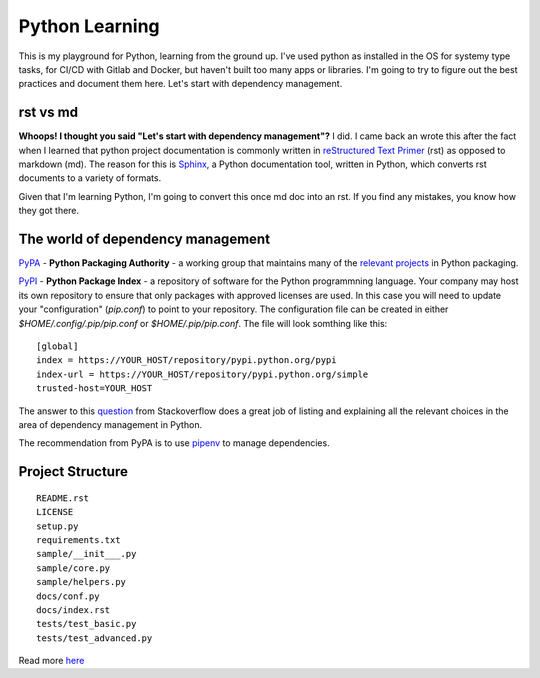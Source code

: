 ===============
Python Learning
===============

This is my playground for Python, learning from the ground up.  I've used python as installed in the OS for systemy type tasks, for CI/CD with Gitlab and Docker, but haven't built too many apps or libraries.  I'm going to try to figure out the best practices and document them here.  Let's start with dependency management.

###########
rst vs md 
###########

**Whoops!  I thought you said "Let's start with dependency management"?**  I did.  I came back an wrote this after the fact when I learned that python project documentation is commonly written in `reStructured Text Primer <https://python-docs.readthedocs.io/en/latest/writing/documentation.html#restructuredtext>`_ (rst) as opposed to markdown (md).  The reason for this is `Sphinx <http://www.sphinx-doc.org/en/master/>`_, a Python documentation tool, written in Python, which converts rst documents to a variety of formats.

Given that I'm learning Python, I'm going to convert this once md doc into an rst.  If you find any mistakes, you know how they got there.

##################################
The world of dependency management
##################################

`PyPA <https://www.pypa.io/en/latest/>`_ - **Python Packaging Authority** -  a working group that maintains many of the `relevant projects <https://packaging.python.org/key_projects/>`_ in Python packaging.

`PyPI <https://pypi.org/>`_ - **Python Package Index** - a repository of software for the Python programmning language.  Your company may host its own repository to ensure that only packages with approved licenses are used.  In this case you will need to update your "configuration" (`pip.conf`) to point to your repository.  The configuration file can be created in either `$HOME/.config/.pip/pip.conf` or `$HOME/.pip/pip.conf`.  The file will look somthing like this:   
::  

  [global]
  index = https://YOUR_HOST/repository/pypi.python.org/pypi
  index-url = https://YOUR_HOST/repository/pypi.python.org/simple
  trusted-host=YOUR_HOST


The answer to this `question <https://stackoverflow.com/questions/41573587/what-is-the-difference-between-venv-pyvenv-pyenv-virtualenv-virtualenvwrappe>`_ from Stackoverflow does a great job of listing and explaining all the relevant choices in the area of dependency management in Python.  

The recommendation from PyPA is to use `pipenv <https://pipenv.readthedocs.io/en/latest/>`_ to manage dependencies. 

################# 
Project Structure
#################

::

  README.rst  
  LICENSE  
  setup.py  
  requirements.txt  
  sample/__init___.py
  sample/core.py
  sample/helpers.py
  docs/conf.py
  docs/index.rst
  tests/test_basic.py
  tests/test_advanced.py

Read more `here <https://docs.python-guide.org/writing/structure/>`_
